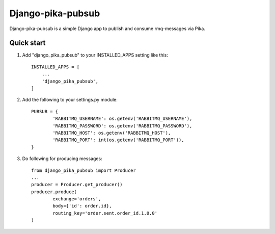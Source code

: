 Django-pika-pubsub
==================

Django-pika-pubsub is a simple Django app to publish and consume rmq-messages via Pika.

Quick start
-----------

1. Add "django_pika_pubsub" to your INSTALLED_APPS setting like this::

    INSTALLED_APPS = [
        ...
        'django_pika_pubsub',
    ]

2. Add the following to your settings.py module::

	PUBSUB = {
		'RABBITMQ_USERNAME': os.getenv('RABBITMQ_USERNAME'),
		'RABBITMQ_PASSWORD': os.getenv('RABBITMQ_PASSWORD'),
		'RABBITMQ_HOST': os.getenv('RABBITMQ_HOST'),
		'RABBITMQ_PORT': int(os.getenv('RABBITMQ_PORT')),
	}

3. Do following for producing messages::

	from django_pika_pubsub import Producer
	...
	producer = Producer.get_producer()
	producer.produce(
		exchange='orders',
		body={'id': order.id},
		routing_key='order.sent.order_id.1.0.0'
	)

